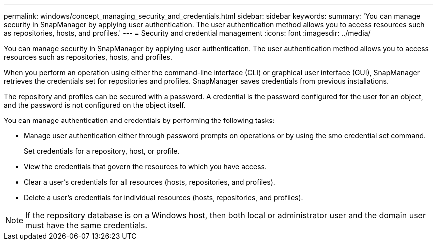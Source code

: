 ---
permalink: windows/concept_managing_security_and_credentials.html
sidebar: sidebar
keywords: 
summary: 'You can manage security in SnapManager by applying user authentication. The user authentication method allows you to access resources such as repositories, hosts, and profiles.'
---
= Security and credential management
:icons: font
:imagesdir: ../media/

[.lead]
You can manage security in SnapManager by applying user authentication. The user authentication method allows you to access resources such as repositories, hosts, and profiles.

When you perform an operation using either the command-line interface (CLI) or graphical user interface (GUI), SnapManager retrieves the credentials set for repositories and profiles. SnapManager saves credentials from previous installations.

The repository and profiles can be secured with a password. A credential is the password configured for the user for an object, and the password is not configured on the object itself.

You can manage authentication and credentials by performing the following tasks:

* Manage user authentication either through password prompts on operations or by using the smo credential set command.
+
Set credentials for a repository, host, or profile.

* View the credentials that govern the resources to which you have access.
* Clear a user's credentials for all resources (hosts, repositories, and profiles).
* Delete a user's credentials for individual resources (hosts, repositories, and profiles).

NOTE: If the repository database is on a Windows host, then both local or administrator user and the domain user must have the same credentials.
